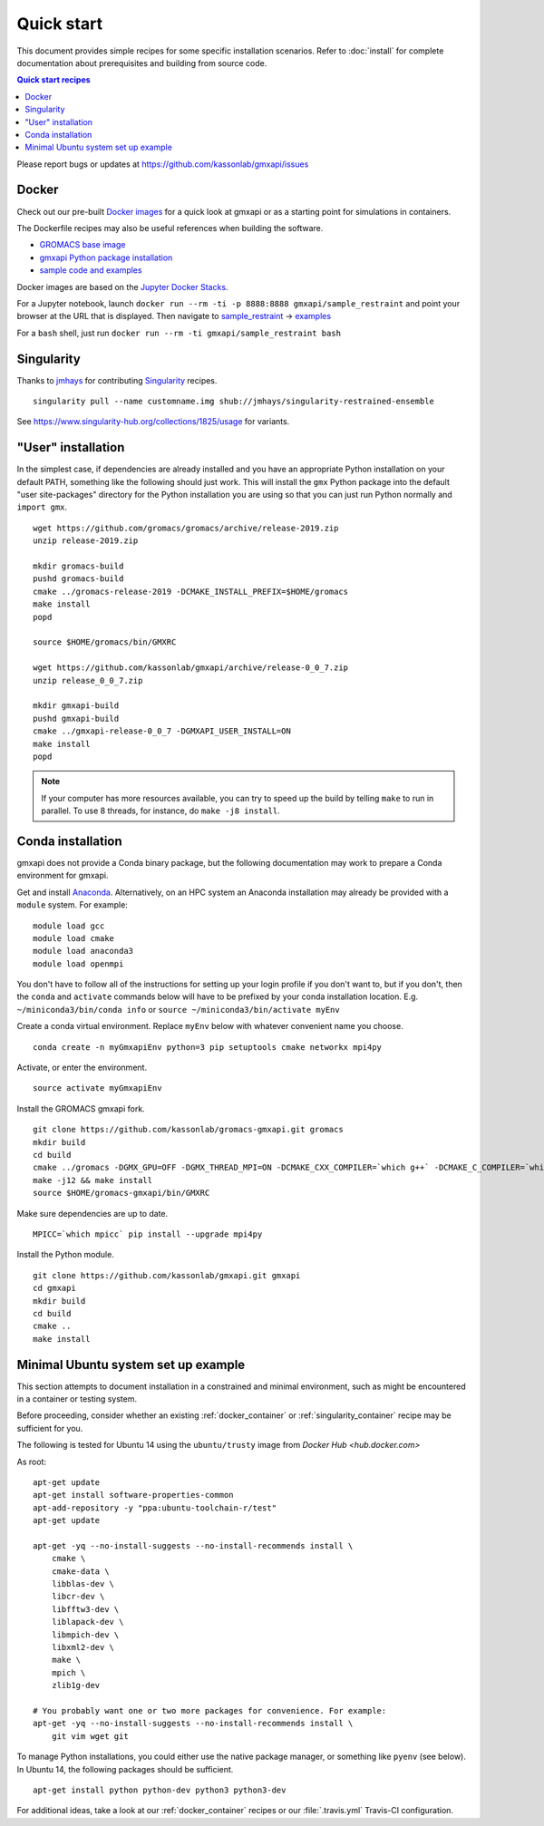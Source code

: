 ===========
Quick start
===========

This document provides simple recipes for some specific installation scenarios.
Refer to :doc:`install` for complete documentation about prerequisites and
building from source code.

.. contents:: Quick start recipes
    :local:
    :depth: 2

Please report bugs or updates at https://github.com/kassonlab/gmxapi/issues

.. _docker_container:

Docker
======

Check out our pre-built `Docker images <https://hub.docker.com/u/gmxapi/>`_
for a quick look at gmxapi or as a starting point for simulations in containers.

The Dockerfile recipes may also be useful references when building the software.

* `GROMACS base image <https://github.com/kassonlab/gromacs-gmxapi/blob/devel/docker/Dockerfile>`_
* `gmxapi Python package installation <https://github.com/kassonlab/gmxapi/blob/devel/docker/Dockerfile>`_
* `sample code and examples <https://github.com/kassonlab/sample_restraint/blob/devel/Dockerfile>`_

Docker images are based on the
`Jupyter Docker Stacks <https://jupyter-docker-stacks.readthedocs.io/en/latest/index.html>`_.

For a Jupyter notebook, launch ``docker run --rm -ti -p 8888:8888 gmxapi/sample_restraint``
and point your browser at the URL that is displayed.
Then navigate to `sample_restraint <http://localhost:8888/tree/sample_restraint>`_
-> `examples <http://localhost:8888/tree/sample_restraint/examples>`_

For a ``bash`` shell, just run ``docker run --rm -ti gmxapi/sample_restraint bash``

.. seealso:: https://github.com/kassonlab/sample_restraint/tree/devel#docker-quick-start

.. _singularity_container:

Singularity
===========

Thanks to `jmhays <https://github.com/jmhays>`_ for contributing `Singularity <http://singularity.lbl.gov>`_ recipes.
::

    singularity pull --name customname.img shub://jmhays/singularity-restrained-ensemble

See https://www.singularity-hub.org/collections/1825/usage for variants.

.. _user_install:

"User" installation
===================

In the simplest case, if dependencies are already installed and you have an
appropriate Python installation on your default PATH, something like the
following should just work. This will install the ``gmx`` Python package into
the default "user site-packages" directory for the Python installation you are
using so that you can just run Python normally and ``import gmx``.
::

    wget https://github.com/gromacs/gromacs/archive/release-2019.zip
    unzip release-2019.zip

    mkdir gromacs-build
    pushd gromacs-build
    cmake ../gromacs-release-2019 -DCMAKE_INSTALL_PREFIX=$HOME/gromacs
    make install
    popd

    source $HOME/gromacs/bin/GMXRC

    wget https://github.com/kassonlab/gmxapi/archive/release-0_0_7.zip
    unzip release_0_0_7.zip

    mkdir gmxapi-build
    pushd gmxapi-build
    cmake ../gmxapi-release-0_0_7 -DGMXAPI_USER_INSTALL=ON
    make install
    popd

.. note::

    If your computer has more resources available, you can try to speed up the
    build by telling ``make`` to run in parallel. To use 8 threads, for instance,
    do ``make -j8 install``.

.. .._pyenv_install:

.. pyenv installation
    ==================

    *documentation coming soon...*

.. _conda_install:

Conda installation
==================

gmxapi does not provide a Conda binary package, but the following documentation
may work to prepare a Conda environment for gmxapi.

Get and install `Anaconda <https://docs.anaconda.com/anaconda/install/>`_.
Alternatively, on an HPC system
an Anaconda installation may already be provided with a ``module`` system. For example::

    module load gcc
    module load cmake
    module load anaconda3
    module load openmpi

You don't have to follow all of the instructions for setting up your login profile if you don't want to,
but if you don't, then the ``conda`` and ``activate`` commands below will have to be prefixed by your
conda installation location. E.g. ``~/miniconda3/bin/conda info`` or ``source ~/miniconda3/bin/activate myEnv``

Create a conda virtual environment. Replace ``myEnv`` below with whatever convenient name you choose.
::

    conda create -n myGmxapiEnv python=3 pip setuptools cmake networkx mpi4py

Activate, or enter the environment.
::

    source activate myGmxapiEnv

Install the GROMACS gmxapi fork.
::

    git clone https://github.com/kassonlab/gromacs-gmxapi.git gromacs
    mkdir build
    cd build
    cmake ../gromacs -DGMX_GPU=OFF -DGMX_THREAD_MPI=ON -DCMAKE_CXX_COMPILER=`which g++` -DCMAKE_C_COMPILER=`which gcc` -DCMAKE_INSTALL_PREFIX=$HOME/gromacs-gmxapi
    make -j12 && make install
    source $HOME/gromacs-gmxapi/bin/GMXRC

Make sure dependencies are up to date.
::

    MPICC=`which mpicc` pip install --upgrade mpi4py

Install the Python module.
::

    git clone https://github.com/kassonlab/gmxapi.git gmxapi
    cd gmxapi
    mkdir build
    cd build
    cmake ..
    make install

.. _ubuntu14:

Minimal Ubuntu system set up example
====================================

This section attempts to document installation in a constrained and minimal
environment, such as might be encountered in a container or testing system.

Before proceeding, consider whether an existing :ref:`docker_container` or
:ref:`singularity_container` recipe may be sufficient for you.

The following is tested for Ubuntu 14 using the ``ubuntu/trusty`` image from `Docker Hub <hub.docker.com>`

As root::

    apt-get update
    apt-get install software-properties-common
    apt-add-repository -y "ppa:ubuntu-toolchain-r/test"
    apt-get update

    apt-get -yq --no-install-suggests --no-install-recommends install \
        cmake \
        cmake-data \
        libblas-dev \
        libcr-dev \
        libfftw3-dev \
        liblapack-dev \
        libmpich-dev \
        libxml2-dev \
        make \
        mpich \
        zlib1g-dev

    # You probably want one or two more packages for convenience. For example:
    apt-get -yq --no-install-suggests --no-install-recommends install \
        git vim wget git

To manage Python installations, you could either use the native package manager,
or something like ``pyenv`` (see below). In Ubuntu 14, the following packages
should be sufficient.
::

    apt-get install python python-dev python3 python3-dev

For additional ideas, take a look at our :ref:`docker_container` recipes or our
:file:`.travis.yml` Travis-CI configuration.

